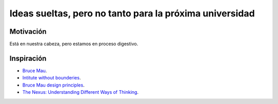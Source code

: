 Ideas sueltas, pero no tanto para la próxima universidad
==========================================================

Motivación 
---------------

Está en nuestra cabeza, pero estamos en proceso digestivo.

Inspiración
---------------

* `Bruce Mau <https://brucemaustudio.com/projects/the-institute-without-boundaries/>`__.
* `Intitute without bounderies <https://institutewithoutboundaries.ca/what-we-do/learn/>`__.
* `Bruce Mau design principles <https://youtu.be/jDqr7oYHIsI>`__.
* `The Nexus: Understanding Different Ways of Thinking <https://youtu.be/icT4MGNvrWU>`__.
